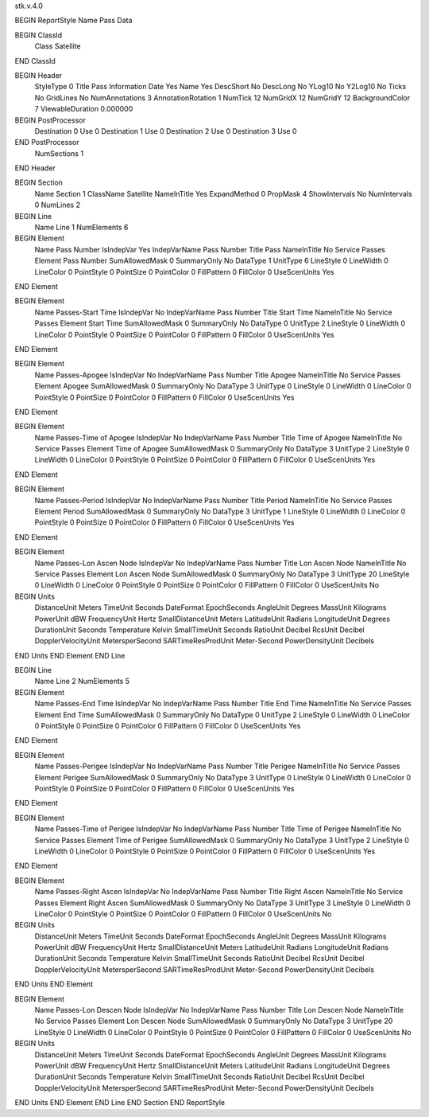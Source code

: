stk.v.4.0

BEGIN ReportStyle
Name		Pass Data

BEGIN ClassId
	Class		Satellite
END ClassId

BEGIN Header
	StyleType		0
	Title		Pass Information
	Date		Yes
	Name		Yes
	DescShort		No
	DescLong		No
	YLog10		No
	Y2Log10		No
	Ticks		No
	GridLines		No
	NumAnnotations		3
	AnnotationRotation		1
	NumTick		12
	NumGridX		12
	NumGridY		12
	BackgroundColor		7
	ViewableDuration		0.000000

BEGIN PostProcessor
	Destination	0
	Use	0
	Destination	1
	Use	0
	Destination	2
	Use	0
	Destination	3
	Use	0
END PostProcessor
	NumSections		1
END Header

BEGIN Section
	Name		Section 1
	ClassName		Satellite
	NameInTitle		Yes
	ExpandMethod		0
	PropMask		4
	ShowIntervals		No
	NumIntervals		0
	NumLines		2

BEGIN Line
	Name		Line 1
	NumElements		6

BEGIN Element
	Name		Pass Number
	IsIndepVar		Yes
	IndepVarName		Pass Number
	Title		Pass
	NameInTitle		No
	Service		Passes
	Element		Pass Number
	SumAllowedMask		0
	SummaryOnly		No
	DataType		1
	UnitType		6
	LineStyle		0
	LineWidth		0
	LineColor		0
	PointStyle		0
	PointSize		0
	PointColor		0
	FillPattern		0
	FillColor		0
	UseScenUnits		Yes
END Element

BEGIN Element
	Name		Passes-Start Time
	IsIndepVar		No
	IndepVarName		Pass Number
	Title		Start Time
	NameInTitle		No
	Service		Passes
	Element		Start Time
	SumAllowedMask		0
	SummaryOnly		No
	DataType		0
	UnitType		2
	LineStyle		0
	LineWidth		0
	LineColor		0
	PointStyle		0
	PointSize		0
	PointColor		0
	FillPattern		0
	FillColor		0
	UseScenUnits		Yes
END Element

BEGIN Element
	Name		Passes-Apogee
	IsIndepVar		No
	IndepVarName		Pass Number
	Title		Apogee
	NameInTitle		No
	Service		Passes
	Element		Apogee
	SumAllowedMask		0
	SummaryOnly		No
	DataType		3
	UnitType		0
	LineStyle		0
	LineWidth		0
	LineColor		0
	PointStyle		0
	PointSize		0
	PointColor		0
	FillPattern		0
	FillColor		0
	UseScenUnits		Yes
END Element

BEGIN Element
	Name		Passes-Time of Apogee
	IsIndepVar		No
	IndepVarName		Pass Number
	Title		Time of Apogee
	NameInTitle		No
	Service		Passes
	Element		Time of Apogee
	SumAllowedMask		0
	SummaryOnly		No
	DataType		3
	UnitType		2
	LineStyle		0
	LineWidth		0
	LineColor		0
	PointStyle		0
	PointSize		0
	PointColor		0
	FillPattern		0
	FillColor		0
	UseScenUnits		Yes
END Element

BEGIN Element
	Name		Passes-Period
	IsIndepVar		No
	IndepVarName		Pass Number
	Title		Period
	NameInTitle		No
	Service		Passes
	Element		Period
	SumAllowedMask		0
	SummaryOnly		No
	DataType		3
	UnitType		1
	LineStyle		0
	LineWidth		0
	LineColor		0
	PointStyle		0
	PointSize		0
	PointColor		0
	FillPattern		0
	FillColor		0
	UseScenUnits		Yes
END Element

BEGIN Element
	Name		Passes-Lon Ascen Node
	IsIndepVar		No
	IndepVarName		Pass Number
	Title		Lon Ascen Node
	NameInTitle		No
	Service		Passes
	Element		Lon Ascen Node
	SumAllowedMask		0
	SummaryOnly		No
	DataType		3
	UnitType		20
	LineStyle		0
	LineWidth		0
	LineColor		0
	PointStyle		0
	PointSize		0
	PointColor		0
	FillPattern		0
	FillColor		0
	UseScenUnits		No
BEGIN Units
		DistanceUnit		Meters
		TimeUnit		Seconds
		DateFormat		EpochSeconds
		AngleUnit		Degrees
		MassUnit		Kilograms
		PowerUnit		dBW
		FrequencyUnit		Hertz
		SmallDistanceUnit		Meters
		LatitudeUnit		Radians
		LongitudeUnit		Degrees
		DurationUnit		Seconds
		Temperature		Kelvin
		SmallTimeUnit		Seconds
		RatioUnit		Decibel
		RcsUnit		Decibel
		DopplerVelocityUnit		MetersperSecond
		SARTimeResProdUnit		Meter-Second
		PowerDensityUnit		Decibels
END Units
END Element
END Line

BEGIN Line
	Name		Line 2
	NumElements		5

BEGIN Element
	Name		Passes-End Time
	IsIndepVar		No
	IndepVarName		Pass Number
	Title		End Time
	NameInTitle		No
	Service		Passes
	Element		End Time
	SumAllowedMask		0
	SummaryOnly		No
	DataType		0
	UnitType		2
	LineStyle		0
	LineWidth		0
	LineColor		0
	PointStyle		0
	PointSize		0
	PointColor		0
	FillPattern		0
	FillColor		0
	UseScenUnits		Yes
END Element

BEGIN Element
	Name		Passes-Perigee
	IsIndepVar		No
	IndepVarName		Pass Number
	Title		Perigee
	NameInTitle		No
	Service		Passes
	Element		Perigee
	SumAllowedMask		0
	SummaryOnly		No
	DataType		3
	UnitType		0
	LineStyle		0
	LineWidth		0
	LineColor		0
	PointStyle		0
	PointSize		0
	PointColor		0
	FillPattern		0
	FillColor		0
	UseScenUnits		Yes
END Element

BEGIN Element
	Name		Passes-Time of Perigee
	IsIndepVar		No
	IndepVarName		Pass Number
	Title		Time of Perigee
	NameInTitle		No
	Service		Passes
	Element		Time of Perigee
	SumAllowedMask		0
	SummaryOnly		No
	DataType		3
	UnitType		2
	LineStyle		0
	LineWidth		0
	LineColor		0
	PointStyle		0
	PointSize		0
	PointColor		0
	FillPattern		0
	FillColor		0
	UseScenUnits		Yes
END Element

BEGIN Element
	Name		Passes-Right Ascen
	IsIndepVar		No
	IndepVarName		Pass Number
	Title		Right Ascen
	NameInTitle		No
	Service		Passes
	Element		Right Ascen
	SumAllowedMask		0
	SummaryOnly		No
	DataType		3
	UnitType		3
	LineStyle		0
	LineWidth		0
	LineColor		0
	PointStyle		0
	PointSize		0
	PointColor		0
	FillPattern		0
	FillColor		0
	UseScenUnits		No
BEGIN Units
		DistanceUnit		Meters
		TimeUnit		Seconds
		DateFormat		EpochSeconds
		AngleUnit		Degrees
		MassUnit		Kilograms
		PowerUnit		dBW
		FrequencyUnit		Hertz
		SmallDistanceUnit		Meters
		LatitudeUnit		Radians
		LongitudeUnit		Radians
		DurationUnit		Seconds
		Temperature		Kelvin
		SmallTimeUnit		Seconds
		RatioUnit		Decibel
		RcsUnit		Decibel
		DopplerVelocityUnit		MetersperSecond
		SARTimeResProdUnit		Meter-Second
		PowerDensityUnit		Decibels
END Units
END Element

BEGIN Element
	Name		Passes-Lon Descen Node
	IsIndepVar		No
	IndepVarName		Pass Number
	Title		Lon Descen Node
	NameInTitle		No
	Service		Passes
	Element		Lon Descen Node
	SumAllowedMask		0
	SummaryOnly		No
	DataType		3
	UnitType		20
	LineStyle		0
	LineWidth		0
	LineColor		0
	PointStyle		0
	PointSize		0
	PointColor		0
	FillPattern		0
	FillColor		0
	UseScenUnits		No
BEGIN Units
		DistanceUnit		Meters
		TimeUnit		Seconds
		DateFormat		EpochSeconds
		AngleUnit		Degrees
		MassUnit		Kilograms
		PowerUnit		dBW
		FrequencyUnit		Hertz
		SmallDistanceUnit		Meters
		LatitudeUnit		Radians
		LongitudeUnit		Degrees
		DurationUnit		Seconds
		Temperature		Kelvin
		SmallTimeUnit		Seconds
		RatioUnit		Decibel
		RcsUnit		Decibel
		DopplerVelocityUnit		MetersperSecond
		SARTimeResProdUnit		Meter-Second
		PowerDensityUnit		Decibels
END Units
END Element
END Line
END Section
END ReportStyle

